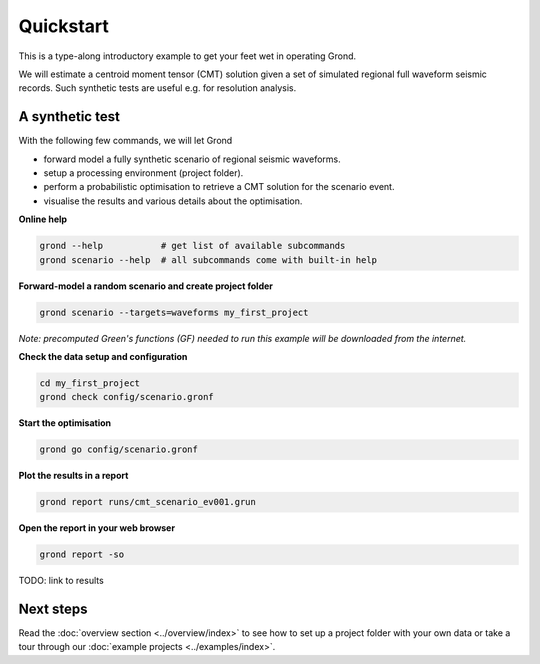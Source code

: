 .. role:: bash(code)
   :language: bash

Quickstart
==========

This is a type-along introductory example to get your feet wet in operating
Grond.

We will estimate a centroid moment tensor (CMT) solution given a set of
simulated regional full waveform seismic records. Such synthetic tests are
useful e.g. for resolution analysis.

A synthetic test
----------------

With the following few commands, we will let Grond

* forward model a fully synthetic scenario of regional seismic waveforms.
* setup a processing environment (project folder).
* perform a probabilistic optimisation to retrieve a CMT solution for the scenario event.
* visualise the results and various details about the optimisation.

**Online help**

.. code-block :: sh

    grond --help           # get list of available subcommands
    grond scenario --help  # all subcommands come with built-in help

**Forward-model a random scenario and create project folder**

.. code-block :: sh

    grond scenario --targets=waveforms my_first_project

*Note: precomputed Green's functions (GF) needed to run this example will be
downloaded from the internet.*

**Check the data setup and configuration**

.. code-block :: sh

    cd my_first_project
    grond check config/scenario.gronf

**Start the optimisation**

.. code-block :: sh

    grond go config/scenario.gronf

**Plot the results in a report**

.. code-block :: sh

    grond report runs/cmt_scenario_ev001.grun

**Open the report in your web browser**

.. code-block :: sh

    grond report -so

TODO: link to results

Next steps
----------

Read the :doc:`overview section <../overview/index>` to see how to set up a
project folder with your own data or take a tour through our 
:doc:`example projects <../examples/index>`.
